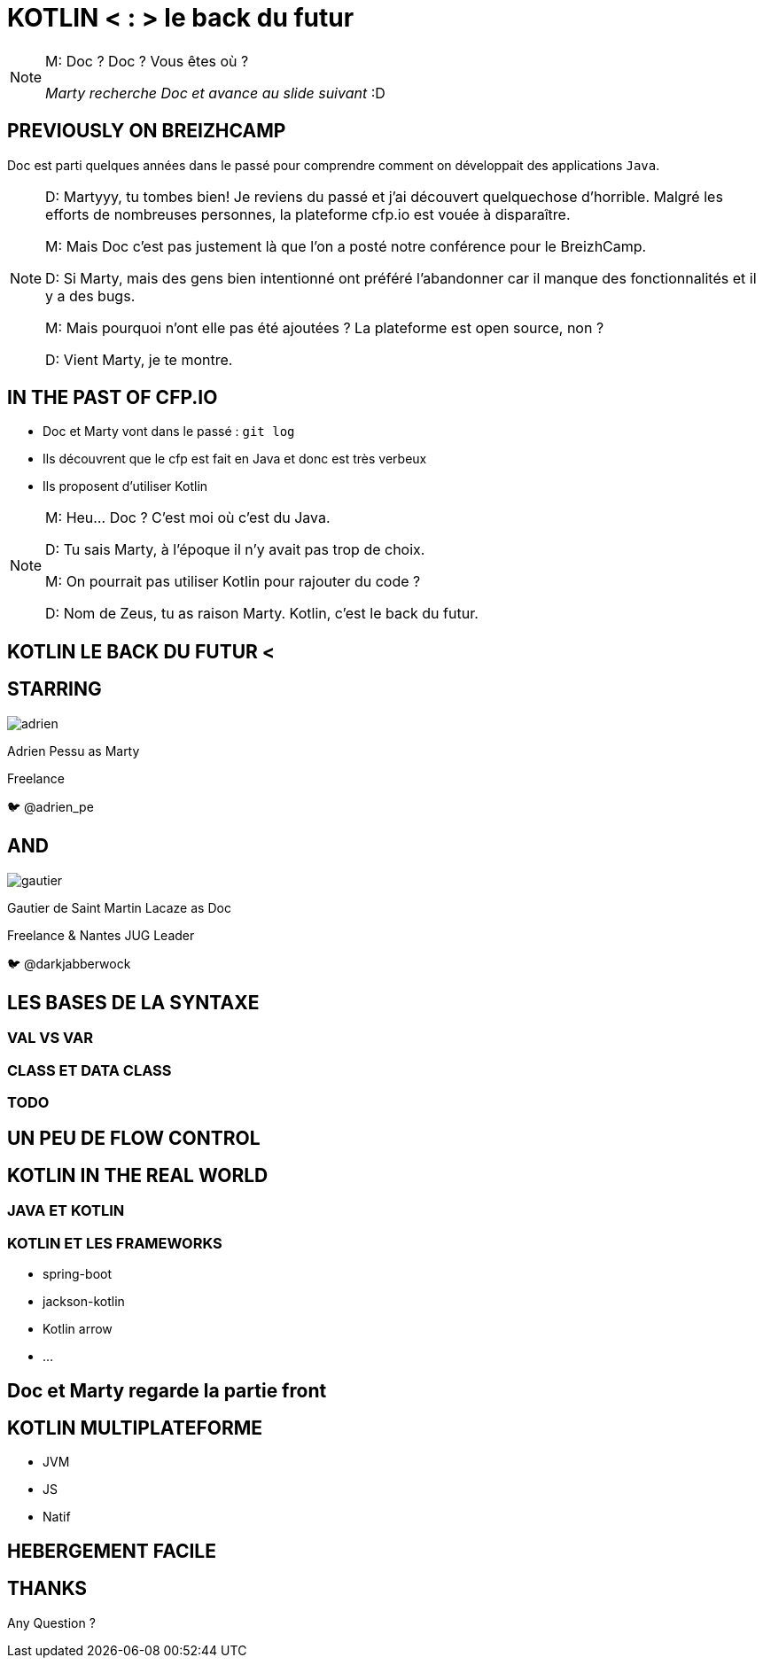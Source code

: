 // Theme
:revealjs_customtheme: css/theme/bttf.css

:revealjs_slideNumber: true
//:revealjsdir: https://cdnjs.cloudflare.com/ajax/libs/reveal.js/3.6.0
:imagesdir: images
:title-slide-transition: zoom
:title-slide-transition-speed: fast


= KOTLIN < : > le back du futur

[NOTE.speaker]
--
M: Doc ? Doc ? Vous êtes où ?

_Marty recherche Doc et avance au slide suivant_ :D
--

== PREVIOUSLY ON BREIZHCAMP

[actor-role]#Doc# est parti quelques années dans le passé pour comprendre comment on développait des applications `Java`.

[NOTE.speaker]
--
D: Martyyy, tu tombes bien! Je reviens du passé et j'ai découvert quelquechose d'horrible. 
Malgré les efforts de nombreuses personnes, la plateforme cfp.io est vouée à disparaître. 

M: Mais Doc c'est pas justement là que l'on a posté notre conférence pour le BreizhCamp. 

D: Si Marty, mais des gens bien intentionné ont préféré l'abandonner car il manque des fonctionnalités et il y a des bugs. 

M: Mais pourquoi n'ont elle pas été ajoutées ? La plateforme est open source, non ?

D: Vient Marty, je te montre.
--

== IN THE PAST OF CFP.IO

* Doc et Marty vont dans le passé : `git log`
* Ils découvrent que le cfp est fait en Java et donc est très verbeux
* Ils proposent d'utiliser Kotlin

[NOTE.speaker]
--
M: Heu... Doc ? C'est moi où c'est du Java. 

D: Tu sais Marty, à l'époque il n'y avait pas trop de choix. 

M: On pourrait pas utiliser Kotlin pour rajouter du code ?

D: Nom de Zeus, tu as raison Marty. Kotlin, c'est le back du futur.
--

== KOTLIN LE BACK DU FUTUR <

== STARRING

image::adrien.png[size=contain, role="actor"]

Adrien Pessu as [.actor-role]#Marty#


Freelance

🐦 @adrien_pe

== AND

image::gautier.png[size=contain, role="actor"]

Gautier de Saint Martin Lacaze as [actor-role]#Doc#

Freelance & Nantes JUG Leader

🐦 @darkjabberwock

== LES BASES DE LA SYNTAXE

=== VAL VS VAR

=== CLASS ET DATA CLASS

=== TODO

== UN PEU DE FLOW CONTROL

== KOTLIN IN THE REAL WORLD

=== JAVA ET KOTLIN

=== KOTLIN ET LES FRAMEWORKS

* spring-boot
* jackson-kotlin
* Kotlin arrow
* ...

== Doc et Marty regarde la partie front

== KOTLIN MULTIPLATEFORME

* JVM
* JS
* Natif

== HEBERGEMENT FACILE

== THANKS

Any Question ?
